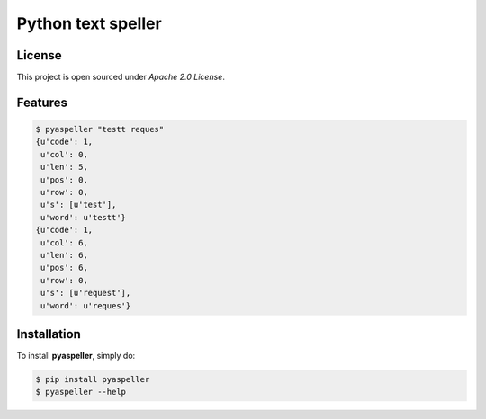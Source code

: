 Python text speller
===================

|Build Status| |Coverage Status| |Code Climate|

|PyPI badge| |Installs badge| |Wheel badge| |License badge| |Doc badge|


License
-------

This project is open sourced under `Apache 2.0 License`.


Features
--------

.. code-block:: bash

    $ pyaspeller "testt reques"
    {u'code': 1,
     u'col': 0,
     u'len': 5,
     u'pos': 0,
     u'row': 0,
     u's': [u'test'],
     u'word': u'testt'}
    {u'code': 1,
     u'col': 6,
     u'len': 6,
     u'pos': 6,
     u'row': 0,
     u's': [u'request'],
     u'word': u'reques'}


Installation
------------

To install **pyaspeller**, simply do:

.. code-block:: bash

    $ pip install pyaspeller
    $ pyaspeller --help


.. |Build Status| image:: https://secure.travis-ci.org/oriontvv/pyaspeller.png
    :target:  https://secure.travis-ci.org/oriontvv/pyaspeller
    :alt: Build Status

.. |Coverage Status| image:: https://img.shields.io/coveralls/oriontvv/pyaspeller.svg
    :target: https://coveralls.io/r/oriontvv/pyaspeller
    :alt: Coverage Status

.. |Code Climate| image:: https://codeclimate.com/github/oriontvv/pyaspeller/badges/gpa.svg
    :target:  https://codeclimate.com/github/oriontvv/pyaspeller
    :alt: Code Climate

.. |PyPI badge| image:: http://img.shields.io/pypi/v/pyaspeller.svg?style=flat
    :target: http://badge.fury.io/py/pyaspeller
    :alt: PyPI

.. |Installs badge| image:: http://img.shields.io/pypi/dm/pyaspeller.svg?style=flat
    :target: https://crate.io/packages/pyaspeller/
    :alt: Installs

.. |Wheel badge| image:: http://img.shields.io/badge/wheel-no-red.svg?style=flat
    :alt: Whell support

.. |License badge| image:: http://img.shields.io/badge/license-Apache%202.0-green.svg?style=flat
    :alt: license

.. |Doc badge| image:: https://readthedocs.org/projects/pyaspeller/badge/?version=latest
    :target: https://readthedocs.org/projects/pyaspeller/?badge=latest
    :alt: Documentation Status